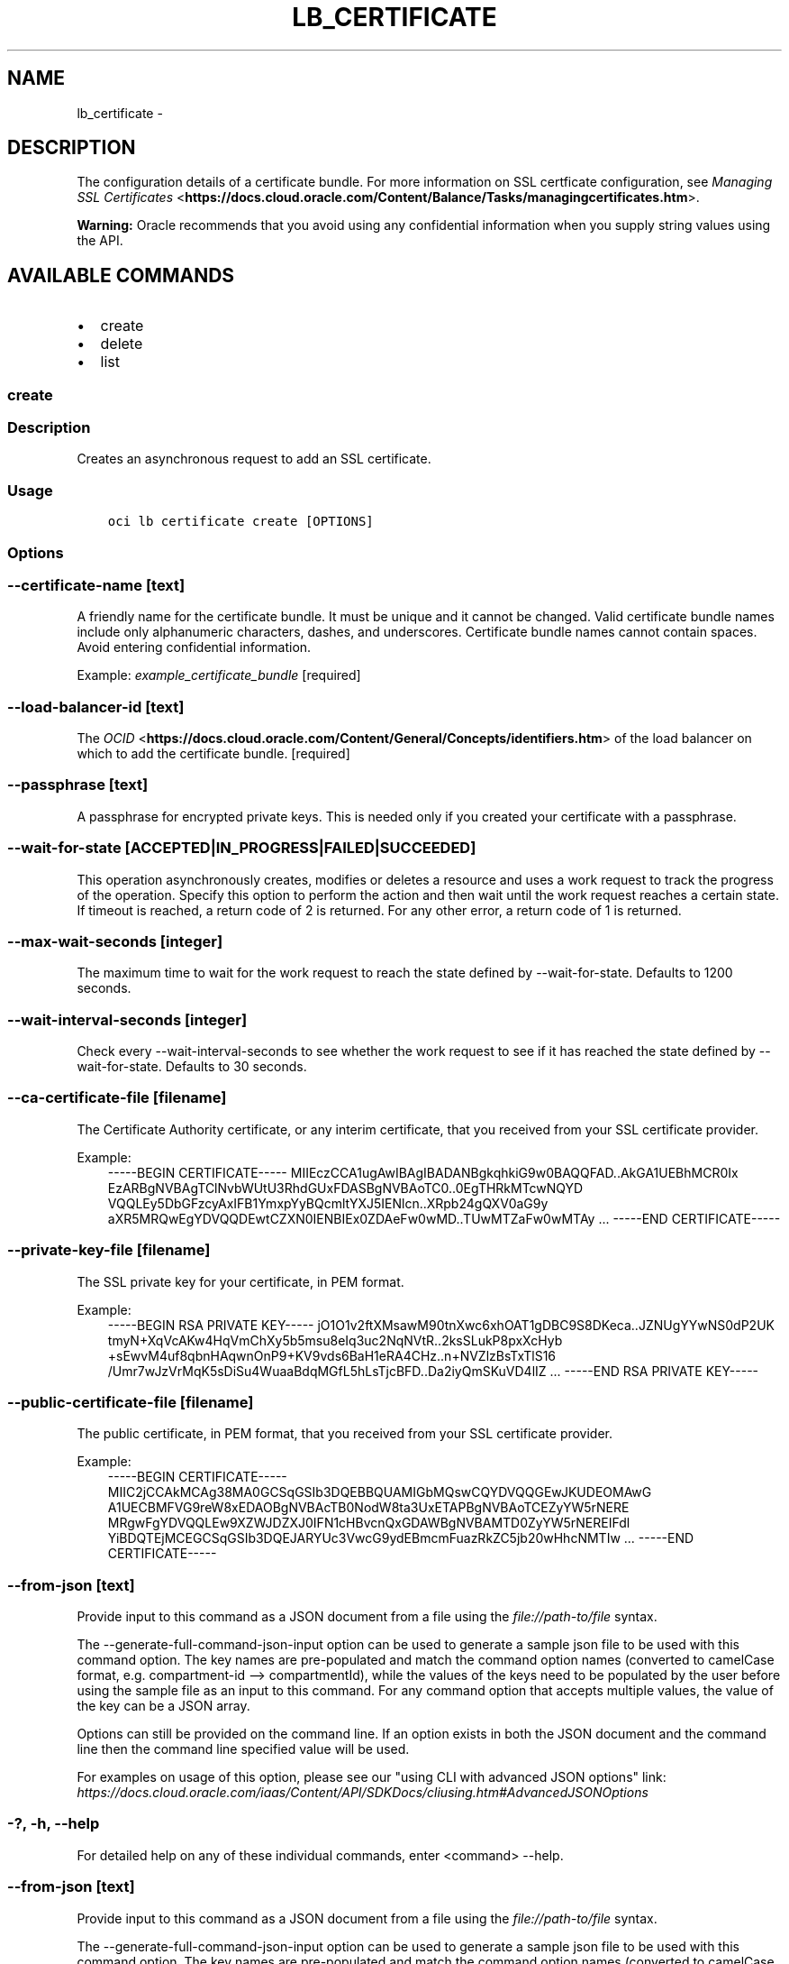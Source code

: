 .\" Man page generated from reStructuredText.
.
.TH "LB_CERTIFICATE" "1" "Jun 03, 2019" "2.5.13" "OCI CLI Command Reference"
.SH NAME
lb_certificate \- 
.
.nr rst2man-indent-level 0
.
.de1 rstReportMargin
\\$1 \\n[an-margin]
level \\n[rst2man-indent-level]
level margin: \\n[rst2man-indent\\n[rst2man-indent-level]]
-
\\n[rst2man-indent0]
\\n[rst2man-indent1]
\\n[rst2man-indent2]
..
.de1 INDENT
.\" .rstReportMargin pre:
. RS \\$1
. nr rst2man-indent\\n[rst2man-indent-level] \\n[an-margin]
. nr rst2man-indent-level +1
.\" .rstReportMargin post:
..
.de UNINDENT
. RE
.\" indent \\n[an-margin]
.\" old: \\n[rst2man-indent\\n[rst2man-indent-level]]
.nr rst2man-indent-level -1
.\" new: \\n[rst2man-indent\\n[rst2man-indent-level]]
.in \\n[rst2man-indent\\n[rst2man-indent-level]]u
..
.SH DESCRIPTION
.sp
The configuration details of a certificate bundle. For more information on SSL certficate configuration, see \fI\%Managing SSL Certificates\fP <\fBhttps://docs.cloud.oracle.com/Content/Balance/Tasks/managingcertificates.htm\fP>\&.
.sp
\fBWarning:\fP Oracle recommends that you avoid using any confidential information when you supply string values using the API.
.SH AVAILABLE COMMANDS
.INDENT 0.0
.IP \(bu 2
create
.IP \(bu 2
delete
.IP \(bu 2
list
.UNINDENT
.SS create
.SS Description
.sp
Creates an asynchronous request to add an SSL certificate.
.SS Usage
.INDENT 0.0
.INDENT 3.5
.sp
.nf
.ft C
oci lb certificate create [OPTIONS]
.ft P
.fi
.UNINDENT
.UNINDENT
.SS Options
.SS \-\-certificate\-name [text]
.sp
A friendly name for the certificate bundle. It must be unique and it cannot be changed. Valid certificate bundle names include only alphanumeric characters, dashes, and underscores. Certificate bundle names cannot contain spaces. Avoid entering confidential information.
.sp
Example: \fIexample_certificate_bundle\fP [required]
.SS \-\-load\-balancer\-id [text]
.sp
The \fI\%OCID\fP <\fBhttps://docs.cloud.oracle.com/Content/General/Concepts/identifiers.htm\fP> of the load balancer on which to add the certificate bundle. [required]
.SS \-\-passphrase [text]
.sp
A passphrase for encrypted private keys. This is needed only if you created your certificate with a passphrase.
.SS \-\-wait\-for\-state [ACCEPTED|IN_PROGRESS|FAILED|SUCCEEDED]
.sp
This operation asynchronously creates, modifies or deletes a resource and uses a work request to track the progress of the operation. Specify this option to perform the action and then wait until the work request reaches a certain state. If timeout is reached, a return code of 2 is returned. For any other error, a return code of 1 is returned.
.SS \-\-max\-wait\-seconds [integer]
.sp
The maximum time to wait for the work request to reach the state defined by \-\-wait\-for\-state. Defaults to 1200 seconds.
.SS \-\-wait\-interval\-seconds [integer]
.sp
Check every \-\-wait\-interval\-seconds to see whether the work request to see if it has reached the state defined by \-\-wait\-for\-state. Defaults to 30 seconds.
.SS \-\-ca\-certificate\-file [filename]
.sp
The Certificate Authority certificate, or any interim certificate, that you received from your SSL certificate provider.
.sp
Example:
.INDENT 0.0
.INDENT 3.5
\-\-\-\-\-BEGIN CERTIFICATE\-\-\-\-\-     MIIEczCCA1ugAwIBAgIBADANBgkqhkiG9w0BAQQFAD..AkGA1UEBhMCR0Ix     EzARBgNVBAgTClNvbWUtU3RhdGUxFDASBgNVBAoTC0..0EgTHRkMTcwNQYD     VQQLEy5DbGFzcyAxIFB1YmxpYyBQcmltYXJ5IENlcn..XRpb24gQXV0aG9y     aXR5MRQwEgYDVQQDEwtCZXN0IENBIEx0ZDAeFw0wMD..TUwMTZaFw0wMTAy     ...     \-\-\-\-\-END CERTIFICATE\-\-\-\-\-
.UNINDENT
.UNINDENT
.SS \-\-private\-key\-file [filename]
.sp
The SSL private key for your certificate, in PEM format.
.sp
Example:
.INDENT 0.0
.INDENT 3.5
\-\-\-\-\-BEGIN RSA PRIVATE KEY\-\-\-\-\-     jO1O1v2ftXMsawM90tnXwc6xhOAT1gDBC9S8DKeca..JZNUgYYwNS0dP2UK     tmyN+XqVcAKw4HqVmChXy5b5msu8eIq3uc2NqNVtR..2ksSLukP8pxXcHyb     +sEwvM4uf8qbnHAqwnOnP9+KV9vds6BaH1eRA4CHz..n+NVZlzBsTxTlS16     /Umr7wJzVrMqK5sDiSu4WuaaBdqMGfL5hLsTjcBFD..Da2iyQmSKuVD4lIZ     ...     \-\-\-\-\-END RSA PRIVATE KEY\-\-\-\-\-
.UNINDENT
.UNINDENT
.SS \-\-public\-certificate\-file [filename]
.sp
The public certificate, in PEM format, that you received from your SSL certificate provider.
.sp
Example:
.INDENT 0.0
.INDENT 3.5
\-\-\-\-\-BEGIN CERTIFICATE\-\-\-\-\-     MIIC2jCCAkMCAg38MA0GCSqGSIb3DQEBBQUAMIGbMQswCQYDVQQGEwJKUDEOMAwG     A1UECBMFVG9reW8xEDAOBgNVBAcTB0NodW8ta3UxETAPBgNVBAoTCEZyYW5rNERE     MRgwFgYDVQQLEw9XZWJDZXJ0IFN1cHBvcnQxGDAWBgNVBAMTD0ZyYW5rNEREIFdl     YiBDQTEjMCEGCSqGSIb3DQEJARYUc3VwcG9ydEBmcmFuazRkZC5jb20wHhcNMTIw     ...     \-\-\-\-\-END CERTIFICATE\-\-\-\-\-
.UNINDENT
.UNINDENT
.SS \-\-from\-json [text]
.sp
Provide input to this command as a JSON document from a file using the \fI\%file://path\-to/file\fP syntax.
.sp
The \-\-generate\-full\-command\-json\-input option can be used to generate a sample json file to be used with this command option. The key names are pre\-populated and match the command option names (converted to camelCase format, e.g. compartment\-id \-\-> compartmentId), while the values of the keys need to be populated by the user before using the sample file as an input to this command. For any command option that accepts multiple values, the value of the key can be a JSON array.
.sp
Options can still be provided on the command line. If an option exists in both the JSON document and the command line then the command line specified value will be used.
.sp
For examples on usage of this option, please see our "using CLI with advanced JSON options" link: \fI\%https://docs.cloud.oracle.com/iaas/Content/API/SDKDocs/cliusing.htm#AdvancedJSONOptions\fP
.SS \-?, \-h, \-\-help
.sp
For detailed help on any of these individual commands, enter <command> \-\-help.
.SS \-\-from\-json [text]
.sp
Provide input to this command as a JSON document from a file using the \fI\%file://path\-to/file\fP syntax.
.sp
The \-\-generate\-full\-command\-json\-input option can be used to generate a sample json file to be used with this command option. The key names are pre\-populated and match the command option names (converted to camelCase format, e.g. compartment\-id \-\-> compartmentId), while the values of the keys need to be populated by the user before using the sample file as an input to this command. For any command option that accepts multiple values, the value of the key can be a JSON array.
.sp
Options can still be provided on the command line. If an option exists in both the JSON document and the command line then the command line specified value will be used.
.sp
For examples on usage of this option, please see our "using CLI with advanced JSON options" link: \fI\%https://docs.cloud.oracle.com/iaas/Content/API/SDKDocs/cliusing.htm#AdvancedJSONOptions\fP
.SS \-?, \-h, \-\-help
.sp
For detailed help on any of these individual commands, enter <command> \-\-help.
.SS delete
.SS Description
.sp
Deletes an SSL certificate bundle from a load balancer.
.SS Usage
.INDENT 0.0
.INDENT 3.5
.sp
.nf
.ft C
oci lb certificate delete [OPTIONS]
.ft P
.fi
.UNINDENT
.UNINDENT
.SS Options
.SS \-\-load\-balancer\-id [text]
.sp
The \fI\%OCID\fP <\fBhttps://docs.cloud.oracle.com/Content/General/Concepts/identifiers.htm\fP> of the load balancer associated with the certificate bundle to be deleted. [required]
.SS \-\-certificate\-name [text]
.sp
The name of the certificate bundle to delete.
.sp
Example: \fIexample_certificate_bundle\fP [required]
.SS \-\-force
.sp
Perform deletion without prompting for confirmation.
.SS \-\-wait\-for\-state [ACCEPTED|IN_PROGRESS|FAILED|SUCCEEDED]
.sp
This operation asynchronously creates, modifies or deletes a resource and uses a work request to track the progress of the operation. Specify this option to perform the action and then wait until the work request reaches a certain state. If timeout is reached, a return code of 2 is returned. For any other error, a return code of 1 is returned.
.SS \-\-max\-wait\-seconds [integer]
.sp
The maximum time to wait for the work request to reach the state defined by \-\-wait\-for\-state. Defaults to 1200 seconds.
.SS \-\-wait\-interval\-seconds [integer]
.sp
Check every \-\-wait\-interval\-seconds to see whether the work request to see if it has reached the state defined by \-\-wait\-for\-state. Defaults to 30 seconds.
.SS \-\-from\-json [text]
.sp
Provide input to this command as a JSON document from a file using the \fI\%file://path\-to/file\fP syntax.
.sp
The \-\-generate\-full\-command\-json\-input option can be used to generate a sample json file to be used with this command option. The key names are pre\-populated and match the command option names (converted to camelCase format, e.g. compartment\-id \-\-> compartmentId), while the values of the keys need to be populated by the user before using the sample file as an input to this command. For any command option that accepts multiple values, the value of the key can be a JSON array.
.sp
Options can still be provided on the command line. If an option exists in both the JSON document and the command line then the command line specified value will be used.
.sp
For examples on usage of this option, please see our "using CLI with advanced JSON options" link: \fI\%https://docs.cloud.oracle.com/iaas/Content/API/SDKDocs/cliusing.htm#AdvancedJSONOptions\fP
.SS \-?, \-h, \-\-help
.sp
For detailed help on any of these individual commands, enter <command> \-\-help.
.SS list
.SS Description
.sp
Lists all SSL certificates bundles associated with a given load balancer.
.SS Usage
.INDENT 0.0
.INDENT 3.5
.sp
.nf
.ft C
oci lb certificate list [OPTIONS]
.ft P
.fi
.UNINDENT
.UNINDENT
.SS Options
.SS \-\-load\-balancer\-id [text]
.sp
The \fI\%OCID\fP <\fBhttps://docs.cloud.oracle.com/Content/General/Concepts/identifiers.htm\fP> of the load balancer associated with the certificate bundles to be listed. [required]
.SS \-\-all
.sp
Fetches all pages of results.
.SS \-\-from\-json [text]
.sp
Provide input to this command as a JSON document from a file using the \fI\%file://path\-to/file\fP syntax.
.sp
The \-\-generate\-full\-command\-json\-input option can be used to generate a sample json file to be used with this command option. The key names are pre\-populated and match the command option names (converted to camelCase format, e.g. compartment\-id \-\-> compartmentId), while the values of the keys need to be populated by the user before using the sample file as an input to this command. For any command option that accepts multiple values, the value of the key can be a JSON array.
.sp
Options can still be provided on the command line. If an option exists in both the JSON document and the command line then the command line specified value will be used.
.sp
For examples on usage of this option, please see our "using CLI with advanced JSON options" link: \fI\%https://docs.cloud.oracle.com/iaas/Content/API/SDKDocs/cliusing.htm#AdvancedJSONOptions\fP
.SS \-?, \-h, \-\-help
.sp
For detailed help on any of these individual commands, enter <command> \-\-help.
.SH AUTHOR
Oracle
.SH COPYRIGHT
2016, 2019, Oracle
.\" Generated by docutils manpage writer.
.
